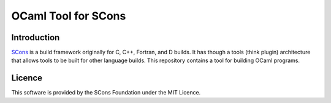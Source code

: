 OCaml Tool for SCons
====================

Introduction
------------

`SCons <http://www.scons.org>`__ is a build framework originally for C,
C++, Fortran, and D builds. It has though a tools (think plugin)
architecture that allows tools to be built for other language builds.
This repository contains a tool for building OCaml programs.

Licence
-------

This software is provided by the SCons Foundation under the MIT Licence.
|MIT Licence|

.. |MIT Licence| image:: Images/mit_licence_50.png
   :target: https://opensource.org/licenses/MIT
